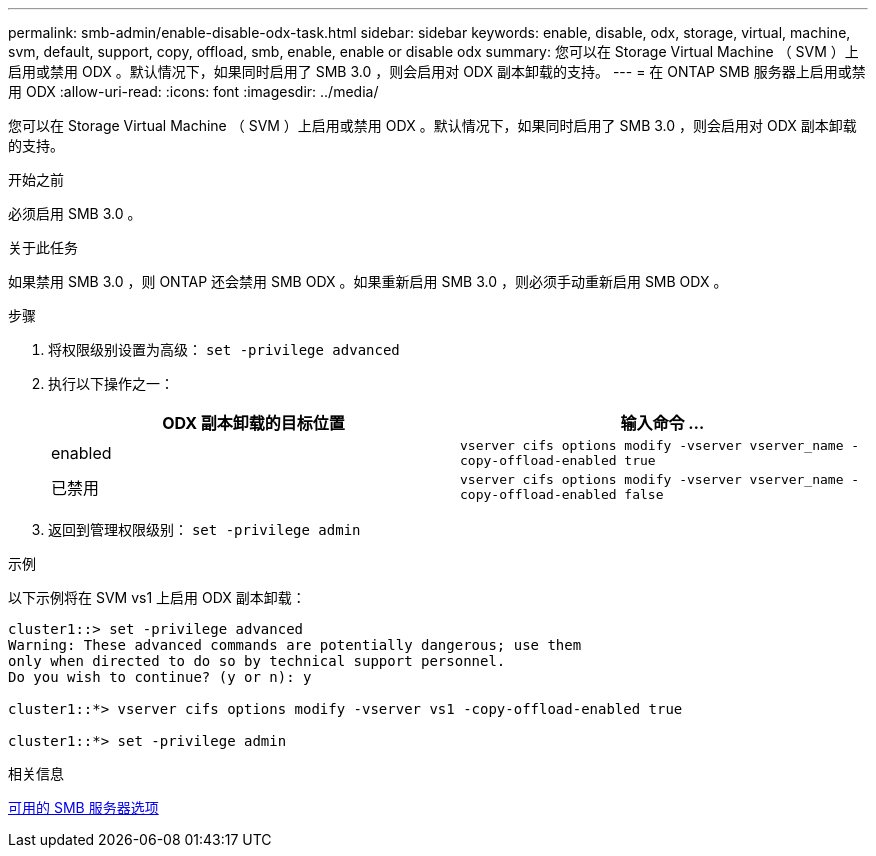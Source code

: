 ---
permalink: smb-admin/enable-disable-odx-task.html 
sidebar: sidebar 
keywords: enable, disable, odx, storage, virtual, machine, svm, default, support, copy, offload, smb, enable, enable or disable odx 
summary: 您可以在 Storage Virtual Machine （ SVM ）上启用或禁用 ODX 。默认情况下，如果同时启用了 SMB 3.0 ，则会启用对 ODX 副本卸载的支持。 
---
= 在 ONTAP SMB 服务器上启用或禁用 ODX
:allow-uri-read: 
:icons: font
:imagesdir: ../media/


[role="lead"]
您可以在 Storage Virtual Machine （ SVM ）上启用或禁用 ODX 。默认情况下，如果同时启用了 SMB 3.0 ，则会启用对 ODX 副本卸载的支持。

.开始之前
必须启用 SMB 3.0 。

.关于此任务
如果禁用 SMB 3.0 ，则 ONTAP 还会禁用 SMB ODX 。如果重新启用 SMB 3.0 ，则必须手动重新启用 SMB ODX 。

.步骤
. 将权限级别设置为高级： `set -privilege advanced`
. 执行以下操作之一：
+
|===
| ODX 副本卸载的目标位置 | 输入命令 ... 


 a| 
enabled
 a| 
`vserver cifs options modify -vserver vserver_name -copy-offload-enabled true`



 a| 
已禁用
 a| 
`vserver cifs options modify -vserver vserver_name -copy-offload-enabled false`

|===
. 返回到管理权限级别： `set -privilege admin`


.示例
以下示例将在 SVM vs1 上启用 ODX 副本卸载：

[listing]
----
cluster1::> set -privilege advanced
Warning: These advanced commands are potentially dangerous; use them
only when directed to do so by technical support personnel.
Do you wish to continue? (y or n): y

cluster1::*> vserver cifs options modify -vserver vs1 -copy-offload-enabled true

cluster1::*> set -privilege admin
----
.相关信息
xref:server-options-reference.adoc[可用的 SMB 服务器选项]

